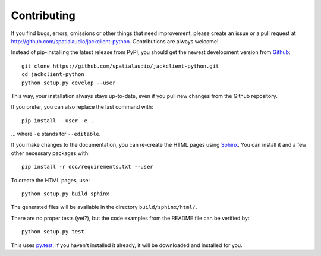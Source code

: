 Contributing
------------

If you find bugs, errors, omissions or other things that need improvement,
please create an issue or a pull request at
http://github.com/spatialaudio/jackclient-python.
Contributions are always welcome!

Instead of pip-installing the latest release from PyPI, you should get the newest
development version from Github_::

   git clone https://github.com/spatialaudio/jackclient-python.git
   cd jackclient-python
   python setup.py develop --user

.. _Github: http://github.com/spatialaudio/jackclient-python/

This way, your installation always stays up-to-date, even if you pull new
changes from the Github repository.

If you prefer, you can also replace the last command with::

   pip install --user -e .

... where ``-e`` stands for ``--editable``.

If you make changes to the documentation, you can re-create the HTML pages
using Sphinx_.
You can install it and a few other necessary packages with::

   pip install -r doc/requirements.txt --user

To create the HTML pages, use::

   python setup.py build_sphinx

The generated files will be available in the directory ``build/sphinx/html/``.

.. _Sphinx: http://sphinx-doc.org/

There are no proper tests (yet?), but the code examples from the README file
can be verified by::

   python setup.py test

This uses py.test_; if you haven't installed it already, it will be downloaded
and installed for you.

.. _py.test: http://pytest.org/
